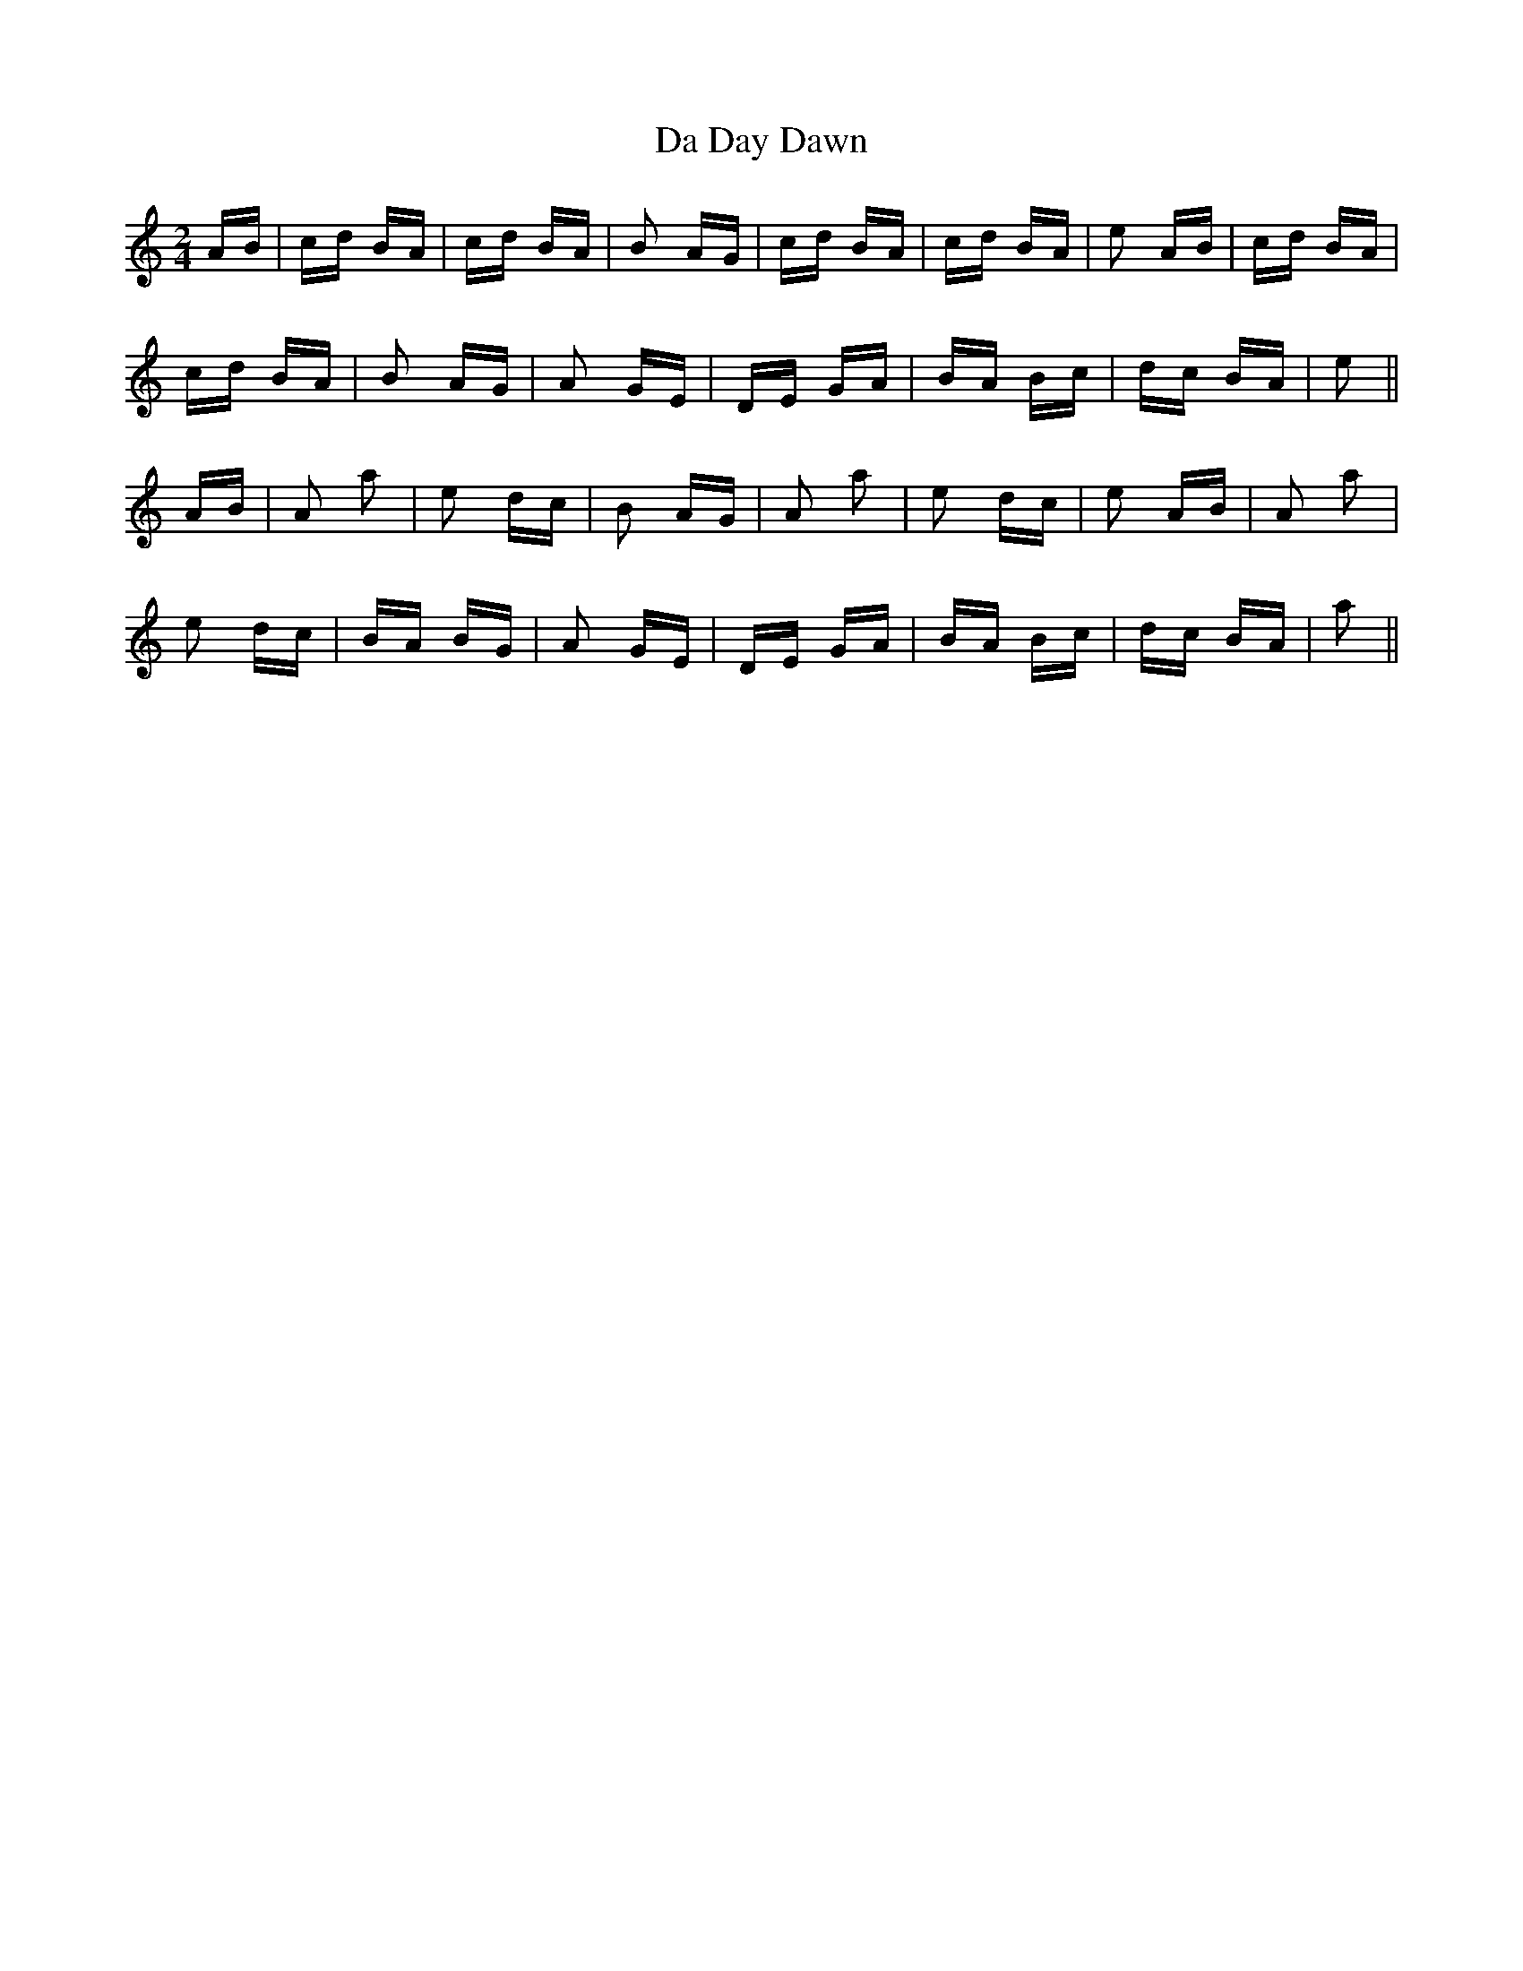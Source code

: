 X: 9034
T: Da Day Dawn
R: polka
M: 2/4
K: Aminor
AB|cd BA|cd BA|B2 AG|cd BA|cd BA|e2 AB|cd BA|
cd BA|B2 AG|A2 GE|DE GA|BA Bc|dc BA|e2||
AB|A2 a2|e2 dc|B2 AG|A2 a2|e2 dc|e2 AB|A2 a2|
e2 dc|BA BG|A2 GE|DE GA|BA Bc|dc BA|a2||

